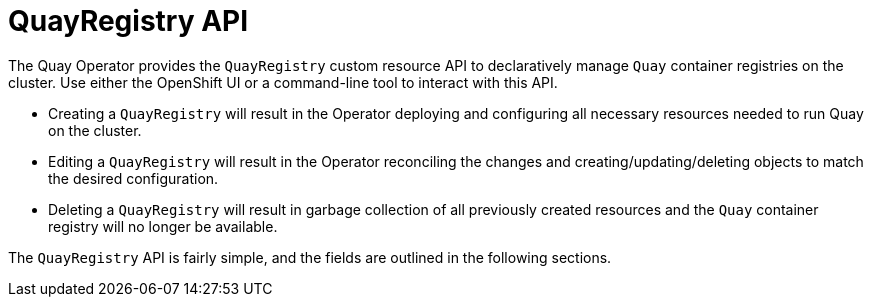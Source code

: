 [[operator-quayregistry-api]]
= QuayRegistry API

The Quay Operator provides the `QuayRegistry` custom resource API to declaratively manage `Quay` container registries on the cluster. Use either the OpenShift UI or a command-line tool to interact with this API.

* Creating a `QuayRegistry` will result in the Operator deploying and configuring all necessary resources needed to run Quay on the cluster.
* Editing a `QuayRegistry` will result in the Operator reconciling the changes and creating/updating/deleting objects to match the desired configuration.
* Deleting a `QuayRegistry` will result in garbage collection of all previously created resources and the `Quay` container registry will no longer be available.

The `QuayRegistry` API is fairly simple, and the fields are outlined in the following sections.